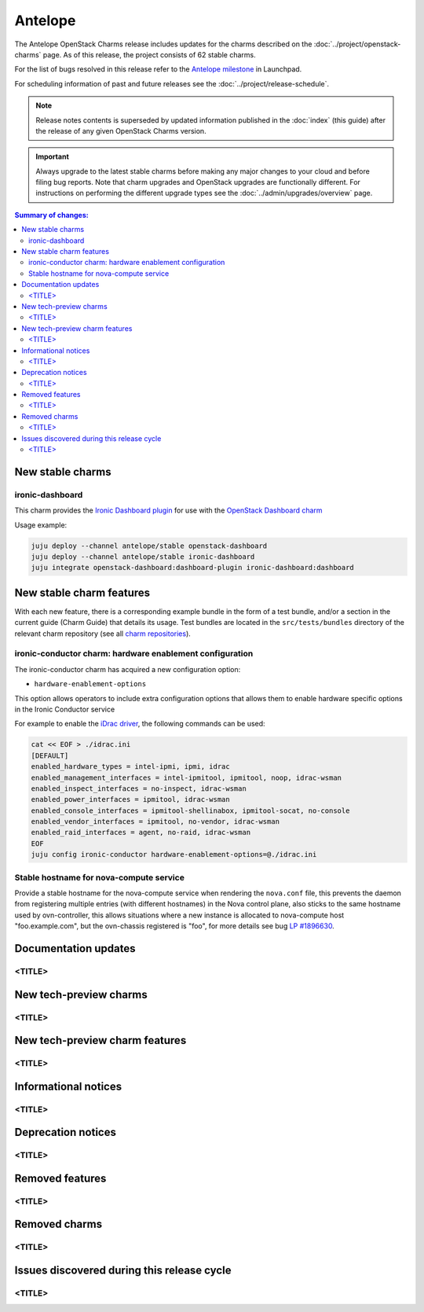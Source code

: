 ========
Antelope
========

The Antelope OpenStack Charms release includes updates for the charms
described on the :doc:`../project/openstack-charms` page. As of this release,
the project consists of 62 stable charms.

For the list of bugs resolved in this release refer to the `Antelope
milestone`_ in Launchpad.

For scheduling information of past and future releases see the
:doc:`../project/release-schedule`.

.. note::

   Release notes contents is superseded by updated information published in the
   :doc:`index` (this guide) after the release of any given OpenStack Charms
   version.

.. important::

   Always upgrade to the latest stable charms before making any major changes
   to your cloud and before filing bug reports. Note that charm upgrades and
   OpenStack upgrades are functionally different. For instructions on
   performing the different upgrade types see the
   :doc:`../admin/upgrades/overview` page.

.. contents:: Summary of changes:
   :local:
   :depth: 2
   :backlinks: top

New stable charms
-----------------

ironic-dashboard
~~~~~~~~~~~~~~~~

This charm provides the `Ironic Dashboard plugin`_ for use with the `OpenStack
Dashboard charm`_

Usage example:

.. code:: none

  juju deploy --channel antelope/stable openstack-dashboard
  juju deploy --channel antelope/stable ironic-dashboard
  juju integrate openstack-dashboard:dashboard-plugin ironic-dashboard:dashboard


New stable charm features
-------------------------

With each new feature, there is a corresponding example bundle in the form of a
test bundle, and/or a section in the current guide (Charm Guide) that details
its usage. Test bundles are located in the ``src/tests/bundles`` directory of
the relevant charm repository (see all `charm repositories`_).

ironic-conductor charm: hardware enablement configuration
~~~~~~~~~~~~~~~~~~~~~~~~~~~~~~~~~~~~~~~~~~~~~~~~~~~~~~~~~

The ironic-conductor charm has acquired a new configuration option:

* ``hardware-enablement-options``

This option allows operators to include extra configuration options that
allows them to enable hardware specific options in the Ironic Conductor
service

For example to enable the `iDrac driver`_, the following commands can be used:

.. code-block:: none

   cat << EOF > ./idrac.ini
   [DEFAULT]
   enabled_hardware_types = intel-ipmi, ipmi, idrac
   enabled_management_interfaces = intel-ipmitool, ipmitool, noop, idrac-wsman
   enabled_inspect_interfaces = no-inspect, idrac-wsman
   enabled_power_interfaces = ipmitool, idrac-wsman
   enabled_console_interfaces = ipmitool-shellinabox, ipmitool-socat, no-console
   enabled_vendor_interfaces = ipmitool, no-vendor, idrac-wsman
   enabled_raid_interfaces = agent, no-raid, idrac-wsman
   EOF
   juju config ironic-conductor hardware-enablement-options=@./idrac.ini

Stable hostname for nova-compute service
~~~~~~~~~~~~~~~~~~~~~~~~~~~~~~~~~~~~~~~~

Provide a stable hostname for the nova-compute service when rendering the
``nova.conf`` file, this prevents the daemon from registering multiple entries
(with different hostnames) in the Nova control plane, also sticks to the same
hostname used by ovn-controller, this allows situations where a new instance
is allocated to nova-compute host "foo.example.com", but the ovn-chassis
registered is "foo", for more details see bug `LP #1896630`_.

Documentation updates
---------------------

<TITLE>
~~~~~~~

New tech-preview charms
-----------------------

<TITLE>
~~~~~~~

New tech-preview charm features
-------------------------------

<TITLE>
~~~~~~~

Informational notices
---------------------

<TITLE>
~~~~~~~

Deprecation notices
-------------------

<TITLE>
~~~~~~~

Removed features
----------------

<TITLE>
~~~~~~~

Removed charms
--------------

<TITLE>
~~~~~~~

Issues discovered during this release cycle
-------------------------------------------

<TITLE>
~~~~~~~

.. LINKS
.. _Antelope milestone: https://launchpad.net/openstack-charms/+milestone/antelope
.. _Upgrades overview: https://docs.openstack.org/charm-guide/latest/admin/upgrades/overview.html
.. _charm repositories: https://opendev.org/openstack?sort=alphabetically&q=charm-&tab=
.. _Ironic Dashboard plugin: https://docs.openstack.org/ironic-ui/latest/
.. _OpenStack Dashboard charm: https://charmhub.io/openstack-dashboard
.. _iDrac driver: https://docs.openstack.org/ironic/latest/admin/drivers/idrac.html
.. COMMITS

.. BUGS
.. _LP #1896630: https://bugs.launchpad.net/charm-nova-compute/+bug/1896630
